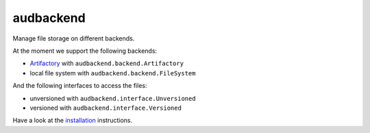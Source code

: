 ==========
audbackend
==========

|tests| |coverage| |docs| |python-versions| |license|

Manage file storage on different backends.

At the moment we support
the following backends:

* Artifactory_ with ``audbackend.backend.Artifactory``
* local file system with ``audbackend.backend.FileSystem``

And the following interfaces
to access the files:

* unversioned with ``audbackend.interface.Unversioned``
* versioned with  ``audbackend.interface.Versioned``

Have a look at the installation_ instructions.

.. _Artifactory: https://jfrog.com/artifactory/
.. _installation: https://audeering.github.io/audbackend/install.html


.. badges images and links:
.. |tests| image:: https://github.com/audeering/audbackend/workflows/Test/badge.svg
    :target: https://github.com/audeering/audbackend/actions?query=workflow%3ATest
    :alt: Test status
.. |coverage| image:: https://codecov.io/gh/audeering/audbackend/branch/main/graph/badge.svg?token=pCTgGG7Sd1
    :target: https://codecov.io/gh/audeering/audbackend/
    :alt: code coverage
.. |docs| image:: https://img.shields.io/pypi/v/audbackend?label=docs
    :target: https://audeering.github.io/audbackend/
    :alt: audbackend's documentation
.. |license| image:: https://img.shields.io/badge/license-MIT-green.svg
    :target: https://github.com/audeering/audbackend/blob/main/LICENSE
    :alt: audbackend's MIT license
.. |python-versions| image:: https://img.shields.io/pypi/pyversions/audbackend.svg
    :target: https://pypi.org/project/audbackend/
    :alt: audbackends's supported Python versions
